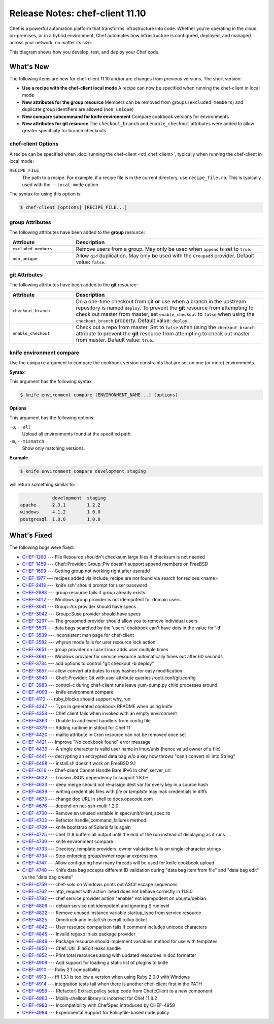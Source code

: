 =====================================================
Release Notes: chef-client 11.10
=====================================================

.. tag chef

Chef is a powerful automation platform that transforms infrastructure into code. Whether you’re operating in the cloud, on-premises, or in a hybrid environment, Chef automates how infrastructure is configured, deployed, and managed across your network, no matter its size.

This diagram shows how you develop, test, and deploy your Chef code.

.. image:: ../../images/start_chef.svg
   :width: 700px
   :align: center

.. end_tag

.. Adopted Platforms
.. =====================================================
.. .. include:: ../../includes_adopted_platforms/includes_adopted_platforms_11-10_client.rst

What's New
=====================================================
The following items are new for chef-client 11.10 and/or are changes from previous versions. The short version:

* **Use a recipe with the chef-client local mode** A recipe can now be specified when running the chef-client in local mode
* **New attributes for the group resource** Members can be removed from groups (``excluded_members``) and duplicate group identifiers are allowed (``non_unique``)
* **New compare subcommand for knife environment** Compare cookbook versions for environments
* **New attributes for git resource** The ``checkout_branch`` and ``enable_checkout`` attributes were added to allow greater specificity for branch checkouts

chef-client Options
-----------------------------------------------------
A recipe can be specified when :doc:`running the chef-client <ctl_chef_client>`, typically when running the chef-client in local mode:

``RECIPE_FILE``
   The path to a recipe. For example, if a recipe file is in the current directory, use ``recipe_file.rb``. This is typically used with the ``--local-mode`` option.

The syntax for using this option is:

.. code-block:: bash

   $ chef-client [options] [RECIPE_FILE...]

**group** Attributes
-----------------------------------------------------
The following attributes have been added to the **group** resource:

.. list-table::
   :widths: 150 450
   :header-rows: 1

   * - Attribute
     - Description
   * - ``excluded_members``
     - Remove users from a group. May only be used when ``append`` is set to ``true``.
   * - ``non_unique``
     - Allow ``gid`` duplication. May only be used with the ``Groupadd`` provider. Default value: ``false``.

**git** Attributes
-----------------------------------------------------
The following attributes have been added to the **git** resource:

.. list-table::
   :widths: 150 450
   :header-rows: 1

   * - Attribute
     - Description
   * - ``checkout_branch``
     - Do a one-time checkout from git **or** use when a branch in the upstream repository is named ``deploy``. To prevent the **git** resource from attempting to check out master from master, set ``enable_checkout`` to ``false`` when using the ``checkout_branch`` property. Default value: ``deploy``.
   * - ``enable_checkout``
     - Check out a repo from master. Set to ``false`` when using the ``checkout_branch`` attribute to prevent the **git** resource from attempting to check out master from master. Default value: ``true``.

knife environment compare
-----------------------------------------------------
.. tag knife_environment_compare

Use the ``compare`` argument to compare the cookbook version constraints that are set on one (or more) environments.

.. end_tag

**Syntax**

.. tag knife_environment_compare_syntax

This argument has the following syntax:

.. code-block:: bash

   $ knife environment compare [ENVIRONMENT_NAME...] (options)

.. end_tag

**Options**

.. tag knife_environment_compare_options

This argument has the following options:

``-a``, ``--all``
   Upload all environments found at the specified path.

``-m``, ``--mismatch``
   Show only matching versions.

.. end_tag

**Example**

.. code-block:: bash

   $ knife environment compare development staging

will return something similar to:

.. code-block:: bash

               development  staging
   apache      2.3.1        1.2.2
   windows     4.1.2        1.0.0
   postgresql  1.0.0        1.0.0

What's Fixed
=====================================================

The following bugs were fixed:

* `CHEF-1260 <http://tickets.opscode.com/browse/CHEF-1260>`_  --- File Resource shouldn't checksum large files if checksum is not needed
* `CHEF-1459 <http://tickets.opscode.com/browse/CHEF-1459>`_  --- Chef::Provider::Group::Pw doesn't support append members on FreeBSD
* `CHEF-1699 <http://tickets.opscode.com/browse/CHEF-1699>`_  --- Getting group not working right after useradd
* `CHEF-1977 <http://tickets.opscode.com/browse/CHEF-1977>`_  --- recipes added via include_recipe are not found via search for recipes:<name>
* `CHEF-2418 <http://tickets.opscode.com/browse/CHEF-2418>`_  --- 'knife ssh' should prompt for user password
* `CHEF-2688 <http://tickets.opscode.com/browse/CHEF-2688>`_  --- group resource fails if group already exists
* `CHEF-3012 <http://tickets.opscode.com/browse/CHEF-3012>`_  --- Windows group provider is not idempotent for domain users
* `CHEF-3041 <http://tickets.opscode.com/browse/CHEF-3041>`_  --- Group::Aix provider should have specs
* `CHEF-3042 <http://tickets.opscode.com/browse/CHEF-3042>`_  --- Group::Suse provider should have specs
* `CHEF-3297 <http://tickets.opscode.com/browse/CHEF-3297>`_  --- The groupmod provider should allow you to remove individual users
* `CHEF-3531 <http://tickets.opscode.com/browse/CHEF-3531>`_  --- data bags searched by the 'users' cookbook can't have dots in the value for 'id'
* `CHEF-3539 <http://tickets.opscode.com/browse/CHEF-3539>`_  --- inconsistent man page for chef-client
* `CHEF-3582 <http://tickets.opscode.com/browse/CHEF-3582>`_  --- whyrun mode fails for user resource lock action
* `CHEF-3651 <http://tickets.opscode.com/browse/CHEF-3651>`_  --- group provider on suse Linux adds user multiple times
* `CHEF-3691 <http://tickets.opscode.com/browse/CHEF-3691>`_  --- Windows provider for service resource automatically times out after 60 seconds
* `CHEF-3734 <http://tickets.opscode.com/browse/CHEF-3734>`_  --- add options to control "git checkout -b deploy"
* `CHEF-3857 <http://tickets.opscode.com/browse/CHEF-3857>`_  --- allow convert attributes to ruby hashes for easy modification
* `CHEF-3940 <http://tickets.opscode.com/browse/CHEF-3940>`_  --- Chef::Provider::Git with user attribute queries /root/.conf/git/config
* `CHEF-3983 <http://tickets.opscode.com/browse/CHEF-3983>`_  --- control-c during chef-client runs leave yum-dump.py child processes around
* `CHEF-4093 <http://tickets.opscode.com/browse/CHEF-4093>`_  --- knife environment compare
* `CHEF-4110 <http://tickets.opscode.com/browse/CHEF-4110>`_  --- ruby_blocks should support why_run
* `CHEF-4347 <http://tickets.opscode.com/browse/CHEF-4347>`_  --- Typo in generated cookbook README when using knife
* `CHEF-4358 <http://tickets.opscode.com/browse/CHEF-4358>`_  --- Chef client fails when invoked with an empty environment
* `CHEF-4363 <http://tickets.opscode.com/browse/CHEF-4363>`_  --- Unable to add event handlers from config file
* `CHEF-4379 <http://tickets.opscode.com/browse/CHEF-4379>`_  --- Adding runtime in stdout for Chef 11
* `CHEF-4420 <http://tickets.opscode.com/browse/CHEF-4420>`_  --- mailto attribute in Cron resource can not be removed once set
* `CHEF-4421 <http://tickets.opscode.com/browse/CHEF-4421>`_  --- Improve "No cookbook found" error message
* `CHEF-4439 <http://tickets.opscode.com/browse/CHEF-4439>`_  --- A single character is valid user name in linux/unix (hence valud owner of a file)
* `CHEF-4441 <http://tickets.opscode.com/browse/CHEF-4441>`_  --- decrypting an encrypted data bag w/o a key now throws "can't convert nil into String"
* `CHEF-4498 <http://tickets.opscode.com/browse/CHEF-4498>`_  --- install.sh doesn't work on FreeBSD 9.1
* `CHEF-4616 <http://tickets.opscode.com/browse/CHEF-4616>`_  --- Chef-client Cannot Handle Bare IPv6 In chef_server_url
* `CHEF-4632 <http://tickets.opscode.com/browse/CHEF-4632>`_  --- Loosen JSON dependency to support 1.8.0+
* `CHEF-4633 <http://tickets.opscode.com/browse/CHEF-4633>`_  --- deep merge should not re-assign dest var for every key in a source hash
* `CHEF-4639 <http://tickets.opscode.com/browse/CHEF-4639>`_  --- writing credentials files with `file` or `template` may leak credentials in diffs
* `CHEF-4673 <http://tickets.opscode.com/browse/CHEF-4673>`_  --- change doc URL in shell to docs.opscode.com
* `CHEF-4676 <http://tickets.opscode.com/browse/CHEF-4676>`_  --- depend on net-ssh-multi 1.2.0
* `CHEF-4700 <http://tickets.opscode.com/browse/CHEF-4700>`_  --- Remove an unused variable in spec/unit/client_spec.rb
* `CHEF-4703 <http://tickets.opscode.com/browse/CHEF-4703>`_  --- Refactor handle_command_failures method.
* `CHEF-4709 <http://tickets.opscode.com/browse/CHEF-4709>`_  --- knife bootstrap of Solaris fails again
* `CHEF-4725 <http://tickets.opscode.com/browse/CHEF-4725>`_  --- Chef 11.8 buffers all output until the end of the run instead of displaying as it runs
* `CHEF-4730 <http://tickets.opscode.com/browse/CHEF-4730>`_  --- knife environment compare
* `CHEF-4733 <http://tickets.opscode.com/browse/CHEF-4733>`_  --- Directory, template providers: owner validation fails on single-character strings
* `CHEF-4734 <http://tickets.opscode.com/browse/CHEF-4734>`_  --- Stop enforcing group/owner regular expressions
* `CHEF-4747 <http://tickets.opscode.com/browse/CHEF-4747>`_  --- Allow configuring how many threads will be used for knife cookbook upload
* `CHEF-4748 <http://tickets.opscode.com/browse/CHEF-4748>`_  --- Knife data bag accepts different ID validation during "data bag item from file" and "data bag edit" vs the "data bag create"
* `CHEF-4759 <http://tickets.opscode.com/browse/CHEF-4759>`_  --- chef-solo on Windows prints out ASCII escape sequences
* `CHEF-4762 <http://tickets.opscode.com/browse/CHEF-4762>`_  --- http_request with action :head does not behave correctly in 11.8.0
* `CHEF-4782 <http://tickets.opscode.com/browse/CHEF-4782>`_  --- chef service provider action "enable" not idempodent on ubuntu/debian
* `CHEF-4806 <http://tickets.opscode.com/browse/CHEF-4806>`_  --- debian service not idempotent and ignoring S runlevel
* `CHEF-4822 <http://tickets.opscode.com/browse/CHEF-4822>`_  --- Remove unused instance variable startup_type from service resource
* `CHEF-4825 <http://tickets.opscode.com/browse/CHEF-4825>`_  --- Omnitruck and install.sh overall rollup ticket
* `CHEF-4842 <http://tickets.opscode.com/browse/CHEF-4842>`_  --- User resource comparison fails if comment includes unicode characters
* `CHEF-4845 <http://tickets.opscode.com/browse/CHEF-4845>`_  --- Invalid regexp in aix package provider
* `CHEF-4849 <http://tickets.opscode.com/browse/CHEF-4849>`_  --- Package resource should implement variables method for use with templates
* `CHEF-4850 <http://tickets.opscode.com/browse/CHEF-4850>`_  --- Chef::Util::FileEdit leaks handle
* `CHEF-4852 <http://tickets.opscode.com/browse/CHEF-4852>`_  --- Print total resources along with updated resources in doc formatter
* `CHEF-4909 <http://tickets.opscode.com/browse/CHEF-4909>`_  --- Add support for loading a static list of plugins to knife
* `CHEF-4910 <http://tickets.opscode.com/browse/CHEF-4910>`_  --- Ruby 2.1 compatibility
* `CHEF-4913 <http://tickets.opscode.com/browse/CHEF-4913>`_  --- ffi 1.3.1 is too low a version when using Ruby 2.0.0 with Windows
* `CHEF-4914 <http://tickets.opscode.com/browse/CHEF-4914>`_  --- integration tests fail when there is another chef-client first in the PATH
* `CHEF-4958 <http://tickets.opscode.com/browse/CHEF-4958>`_  --- (Refactor) Extract policy setup code from Chef::Client to a new component
* `CHEF-4963 <http://tickets.opscode.com/browse/CHEF-4963>`_  --- Mixlib-shellout library is incorrect for Chef 11.8.2
* `CHEF-4983 <http://tickets.opscode.com/browse/CHEF-4983>`_  --- Incompatibility with ChefSpec introduced by CHEF-4958
* `CHEF-4984 <http://tickets.opscode.com/browse/CHEF-4984>`_  --- Experimental Support for Policyfile-based node policy


